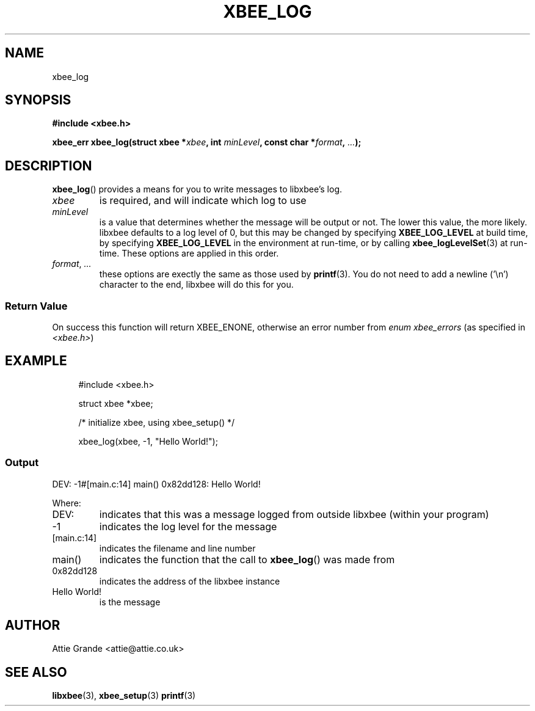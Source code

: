 .\" libxbee - a C library to aid the use of Digi's XBee wireless modules
.\"           running in API mode (AP=2).
.\" 
.\" Copyright (C) 2009  Attie Grande (attie@attie.co.uk)
.\" 
.\" This program is free software: you can redistribute it and/or modify
.\" it under the terms of the GNU General Public License as published by
.\" the Free Software Foundation, either version 3 of the License, or
.\" (at your option) any later version.
.\" 
.\" This program is distributed in the hope that it will be useful,
.\" but WITHOUT ANY WARRANTY; without even the implied warranty of
.\" MERCHANTABILITY or FITNESS FOR A PARTICULAR PURPOSE. See the
.\" GNU General Public License for more details.
.\" 
.\" You should have received a copy of the GNU General Public License
.\" along with this program. If not, see <http://www.gnu.org/licenses/>.
.TH XBEE_LOG 3  04-Mar-2012 "GNU" "Linux Programmer's Manual"
.SH NAME
xbee_log
.SH SYNOPSIS
.B #include <xbee.h>
.sp
.BI "xbee_err xbee_log(struct xbee *" xbee ", int " minLevel ", const char *" format ", " ... ");"
.SH DESCRIPTION
.BR xbee_log ()
provides a means for you to write messages to libxbee's log.
.TP
.I xbee
is required, and will indicate which log to use
.TP
.I minLevel
is a value that determines whether the message will be output or not.
The lower this value, the more likely.
libxbee defaults to a log level of 0, but this may be changed by specifying
.B XBEE_LOG_LEVEL
at build time, by specifying
.B XBEE_LOG_LEVEL
in the environment at run-time, or by calling
.BR xbee_logLevelSet (3)
at run-time.
These options are applied in this order.
.TP
.IR format ", " ...
these options are exectly the same as those used by
.BR printf (3).
You do not need to add a newline ('\\n') character to the end, libxbee will do this for you.
.SS Return Value
On success this function will return XBEE_ENONE, otherwise an error number from
.IR "enum xbee_errors" " (as specified in " <xbee.h> )
.SH EXAMPLE
.in +4n
.nf
#include <xbee.h>

struct xbee *xbee;

/* initialize xbee, using xbee_setup() */

xbee_log(xbee, -1, "Hello World!");
.fi
.in
.SS Output
.nf
DEV: -1#[main.c:14] main() 0x82dd128: Hello World!
.fi
.sp 2
Where:
.TP
DEV:
indicates that this was a message logged from outside libxbee (within your program)
.TP
-1
indicates the log level for the message
.TP
[main.c:14]
indicates the filename and line number
.TP
main()
indicates the function that the call to
.BR xbee_log ()
was made from
.TP
0x82dd128
indicates the address of the libxbee instance
.TP
Hello World!
is the message
.SH AUTHOR
Attie Grande <attie@attie.co.uk> 
.SH "SEE ALSO"
.BR libxbee (3),
.BR xbee_setup (3)
.BR printf (3)
